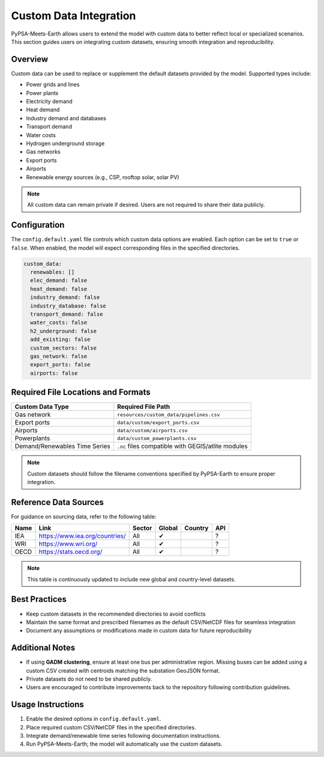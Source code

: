 .. SPDX-FileCopyrightText:  PyPSA-Earth and PyPSA-Eur Authors
.. SPDX-License-Identifier: CC-BY-4.0

.. _custom_data:

##########################
Custom Data Integration
##########################

PyPSA-Meets-Earth allows users to extend the model with custom data to better reflect local or specialized scenarios. This section guides users on integrating custom datasets, ensuring smooth integration and reproducibility.

Overview
--------

Custom data can be used to replace or supplement the default datasets provided by the model. Supported types include:

- Power grids and lines
- Power plants
- Electricity demand
- Heat demand
- Industry demand and databases
- Transport demand
- Water costs
- Hydrogen underground storage
- Gas networks
- Export ports
- Airports
- Renewable energy sources (e.g., CSP, rooftop solar, solar PV)

.. note::

   All custom data can remain private if desired. Users are not required to share their data publicly.

Configuration
-------------

The ``config.default.yaml`` file controls which custom data options are enabled. Each option can be set to ``true`` or ``false``. When enabled, the model will expect corresponding files in the specified directories.

.. code:: yaml

    custom_data:
      renewables: []        
      elec_demand: false
      heat_demand: false
      industry_demand: false
      industry_database: false
      transport_demand: false
      water_costs: false
      h2_underground: false
      add_existing: false
      custom_sectors: false
      gas_network: false      
      export_ports: false     
      airports: false         

Required File Locations and Formats
----------------------------------

+-------------------------------+----------------------------------------+
| Custom Data Type              | Required File Path                     |
+===============================+========================================+
| Gas network                   | ``resources/custom_data/pipelines.csv``|
+-------------------------------+----------------------------------------+
| Export ports                  | ``data/custom/export_ports.csv``       |
+-------------------------------+----------------------------------------+
| Airports                      | ``data/custom/airports.csv``           |
+-------------------------------+----------------------------------------+
| Powerplants                   | ``data/custom_powerplants.csv``        |
+-------------------------------+----------------------------------------+
| Demand/Renewables Time Series | ``.nc`` files compatible with          |
|                               | GEGIS/atlite modules                   |
+-------------------------------+----------------------------------------+

.. note::

   Custom datasets should follow the filename conventions specified by PyPSA-Earth to ensure proper integration.

Reference Data Sources
---------------------

For guidance on sourcing data, refer to the following table:

+------+----------------------------------------+--------+--------+---------+-----+
| Name | Link                                   | Sector | Global | Country | API |
+======+========================================+========+========+=========+=====+
| IEA  | https://www.iea.org/countries/         | All    | ✔      |         | ?   |
+------+----------------------------------------+--------+--------+---------+-----+
| WRI  | https://www.wri.org/                   | All    | ✔      |         | ?   |
+------+----------------------------------------+--------+--------+---------+-----+
| OECD | https://stats.oecd.org/                | All    | ✔      |         | ?   |
+------+----------------------------------------+--------+--------+---------+-----+

.. note::

   This table is continuously updated to include new global and country-level datasets.

Best Practices
--------------

- Keep custom datasets in the recommended directories to avoid conflicts
- Maintain the same format and prescribed filenames as the default CSV/NetCDF files for seamless integration
- Document any assumptions or modifications made in custom data for future reproducibility


Additional Notes
----------------

- If using **GADM clustering**, ensure at least one bus per administrative region. Missing buses can be added using a custom CSV created with centroids matching the substation GeoJSON format.
- Private datasets do not need to be shared publicly.
- Users are encouraged to contribute improvements back to the repository following contribution guidelines.

Usage Instructions
------------------

1. Enable the desired options in ``config.default.yaml``.
2. Place required custom CSV/NetCDF files in the specified directories.
3. Integrate demand/renewable time series following documentation instructions.
4. Run PyPSA-Meets-Earth; the model will automatically use the custom datasets.
